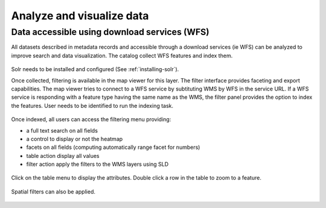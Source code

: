 .. _analyzing_data:

Analyze and visualize data
##########################

Data accessible using download services (WFS)
---------------------------------------------

All datasets described in metadata records and accessible through a
download services (ie WFS) can be analyzed to improve search and data visualization.
The catalog collect WFS features and index them.

.. figure:: img/mechanism.png


Solr needs to be installed and configured (See :ref:`installing-solr`).


Once collected, filtering is available in the map viewer for this layer. The filter
interface provides faceting and export capabilities. The map viewer tries to connect
to a WFS service by subtituting WMS by WFS in the service URL. If a WFS service
is responding with a feature type having the same name as the WMS, the filter panel
provides the option to index the features. User needs to be identified to run the indexing task.


.. figure:: img/layernotindexed.png

Once indexed, all users can access the filtering menu providing:

* a full text search on all fields

* a control to display or not the heatmap

* facets on all fields (computing automatically range facet for numbers)

* table action display all values

* filter action apply the filters to the WMS layers using SLD


.. figure:: img/filtering.png


Click on the table menu to display the attributes. Double click a row in the table to zoom to
a feature.


.. figure:: img/tableview.png


Spatial filters can also be applied.


.. figure:: img/filteringlayer.png

